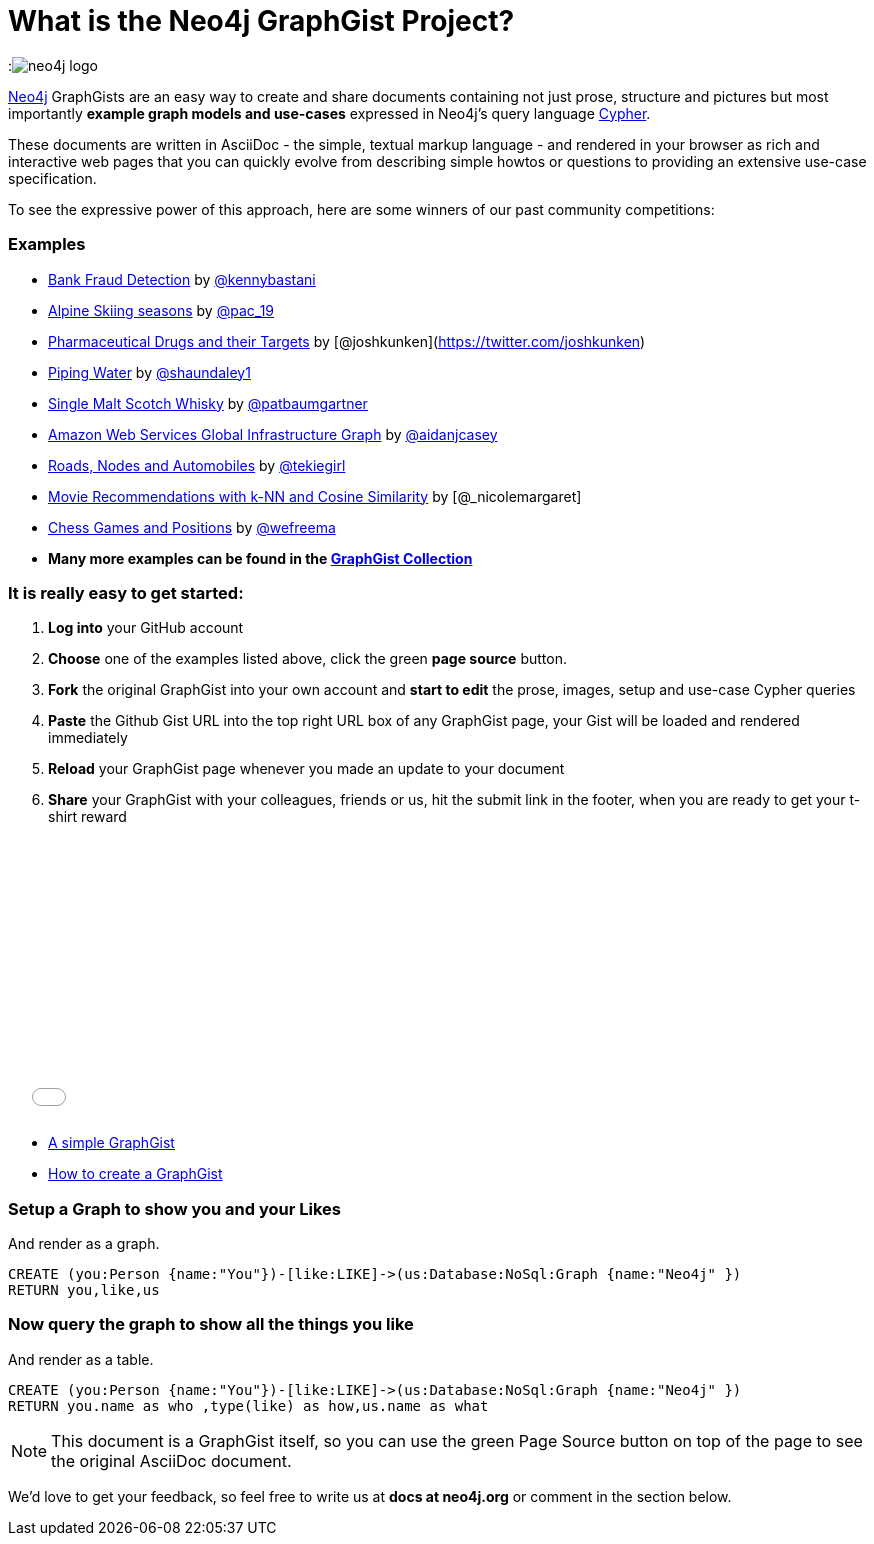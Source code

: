 = What is the Neo4j GraphGist Project? =

:neo4j-version: 2.1.0
:author: Anders Nawroth
:twitter: @nawroth
:tags: domain:example

:image:https://dl.dropboxusercontent.com/u/14493611/neo4j-logo.png[]

http://neo4j.com[Neo4j] GraphGists are an easy way to create and share documents containing not just prose, structure 
and pictures but most importantly **example graph models and use-cases** expressed in Neo4j's query language http://docs.neo4j.org/refcard/2.1/[Cypher].

These documents are written in AsciiDoc - the simple, textual markup language - and rendered in your browser as rich and interactive web pages that you 
can quickly evolve from describing simple howtos or questions to providing an extensive use-case specification.

To see the expressive power of this approach, here are some winners of our past community competitions:

=== Examples

* link:./?github-neo4j-contrib%2Fgists%2F%2Fother%2FBankFraudDetection.adoc[Bank Fraud Detection] by https://twitter.com/kennybastani[@kennybastani]
* link:./?8019511[Alpine Skiing seasons] by https://twitter.com/pac_19[@pac_19] 
* link:./?7968633[Pharmaceutical Drugs and their Targets] by [@joshkunken](https://twitter.com/joshkunken)
* link:./?8141937[Piping Water] by https://twitter.com/shaundaley1[@shaundaley1]
* link:./?8139605[Single Malt Scotch Whisky] by https://twitter.com/patbaumgartner[@patbaumgartner]
* link:./?8526106[Amazon Web Services Global Infrastructure Graph] by https://twitter.com/aidanjcasey[@aidanjcasey]
* link:./?8635758[Roads, Nodes and Automobiles] by http://www.jacqui.tk[@tekiegirl]
* link:./?8173017[Movie Recommendations with k-NN and Cosine Similarity] by [@_nicolemargaret]
* link:./?6506717[Chess Games and Positions] by https://twitter.com/wefreema[@wefreema]
* *Many more examples can be found in the https://github.com/neo4j-contrib/graphgist/wiki[GraphGist Collection]*

=== It is really easy to get started:

0. **Log into** your GitHub account
1. **Choose** one of the examples listed above, click the green **page source** button.
2. **Fork** the original GraphGist into your own account and **start to edit** the prose, images, setup and use-case Cypher queries
3. **Paste** the Github Gist URL into the top right URL box of any GraphGist page, your Gist will be loaded and rendered immediately
4. **Reload** your GraphGist page whenever you made an update to your document
5. **Share** your GraphGist with your colleagues, friends or us, hit the submit link in the footer, when you are ready to get your t-shirt reward

++++
<iframe src="//player.vimeo.com/video/74279113" width="500" height="281" frameborder="0" webkitallowfullscreen mozallowfullscreen allowfullscreen></iframe>
++++

* link:./?github-neo4j-contrib%2Fgists%2F%2Fmeta%2FSimple.adoc[A simple GraphGist]
* link:./?github-neo4j-contrib%2Fgists%2F%2Fmeta%2FHowTo.adoc[How to create a GraphGist]


=== Setup a Graph to show you and your Likes

And render as a graph.

//setup
[source,cypher]
----
CREATE (you:Person {name:"You"})-[like:LIKE]->(us:Database:NoSql:Graph {name:"Neo4j" })
RETURN you,like,us
----

//graph

=== Now query the graph to show all the things you like

And render as a table.

[source,cypher]
----
CREATE (you:Person {name:"You"})-[like:LIKE]->(us:Database:NoSql:Graph {name:"Neo4j" })
RETURN you.name as who ,type(like) as how,us.name as what
----

//table

NOTE: This document is a GraphGist itself, so you can use the green +Page Source+ button on top of the page to see the original AsciiDoc document.

We'd love to get your feedback, so feel free to write us at *docs at neo4j.org* or comment in the section below.
